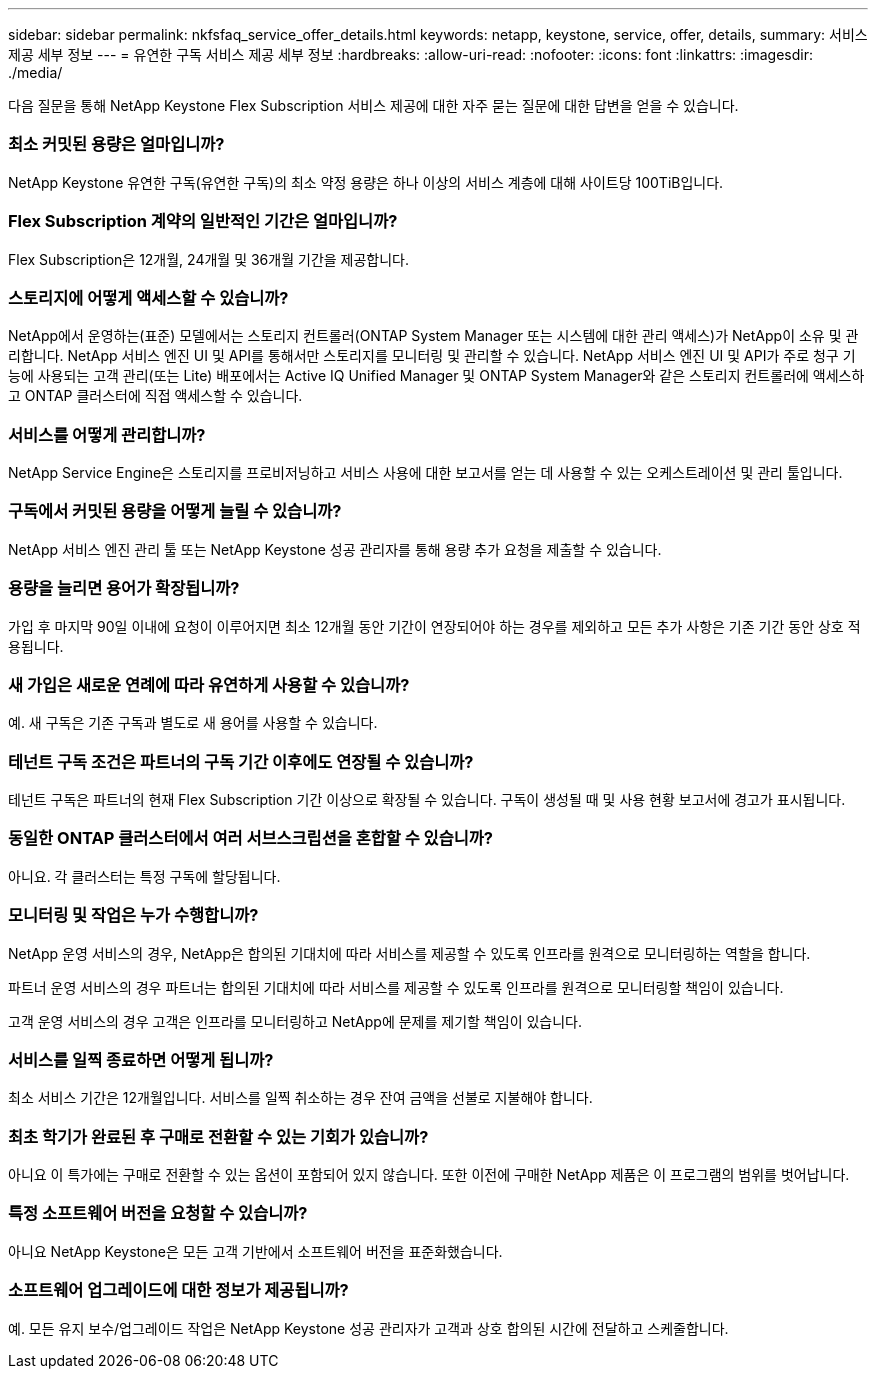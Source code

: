 ---
sidebar: sidebar 
permalink: nkfsfaq_service_offer_details.html 
keywords: netapp, keystone, service, offer, details, 
summary: 서비스 제공 세부 정보 
---
= 유연한 구독 서비스 제공 세부 정보
:hardbreaks:
:allow-uri-read: 
:nofooter: 
:icons: font
:linkattrs: 
:imagesdir: ./media/


[role="lead"]
다음 질문을 통해 NetApp Keystone Flex Subscription 서비스 제공에 대한 자주 묻는 질문에 대한 답변을 얻을 수 있습니다.



=== 최소 커밋된 용량은 얼마입니까?

NetApp Keystone 유연한 구독(유연한 구독)의 최소 약정 용량은 하나 이상의 서비스 계층에 대해 사이트당 100TiB입니다.



=== Flex Subscription 계약의 일반적인 기간은 얼마입니까?

Flex Subscription은 12개월, 24개월 및 36개월 기간을 제공합니다.



=== 스토리지에 어떻게 액세스할 수 있습니까?

NetApp에서 운영하는(표준) 모델에서는 스토리지 컨트롤러(ONTAP System Manager 또는 시스템에 대한 관리 액세스)가 NetApp이 소유 및 관리합니다. NetApp 서비스 엔진 UI 및 API를 통해서만 스토리지를 모니터링 및 관리할 수 있습니다. NetApp 서비스 엔진 UI 및 API가 주로 청구 기능에 사용되는 고객 관리(또는 Lite) 배포에서는 Active IQ Unified Manager 및 ONTAP System Manager와 같은 스토리지 컨트롤러에 액세스하고 ONTAP 클러스터에 직접 액세스할 수 있습니다.



=== 서비스를 어떻게 관리합니까?

NetApp Service Engine은 스토리지를 프로비저닝하고 서비스 사용에 대한 보고서를 얻는 데 사용할 수 있는 오케스트레이션 및 관리 툴입니다.



=== 구독에서 커밋된 용량을 어떻게 늘릴 수 있습니까?

NetApp 서비스 엔진 관리 툴 또는 NetApp Keystone 성공 관리자를 통해 용량 추가 요청을 제출할 수 있습니다.



=== 용량을 늘리면 용어가 확장됩니까?

가입 후 마지막 90일 이내에 요청이 이루어지면 최소 12개월 동안 기간이 연장되어야 하는 경우를 제외하고 모든 추가 사항은 기존 기간 동안 상호 적용됩니다.



=== 새 가입은 새로운 연례에 따라 유연하게 사용할 수 있습니까?

예. 새 구독은 기존 구독과 별도로 새 용어를 사용할 수 있습니다.



=== 테넌트 구독 조건은 파트너의 구독 기간 이후에도 연장될 수 있습니까?

테넌트 구독은 파트너의 현재 Flex Subscription 기간 이상으로 확장될 수 있습니다. 구독이 생성될 때 및 사용 현황 보고서에 경고가 표시됩니다.



=== 동일한 ONTAP 클러스터에서 여러 서브스크립션을 혼합할 수 있습니까?

아니요. 각 클러스터는 특정 구독에 할당됩니다.



=== 모니터링 및 작업은 누가 수행합니까?

NetApp 운영 서비스의 경우, NetApp은 합의된 기대치에 따라 서비스를 제공할 수 있도록 인프라를 원격으로 모니터링하는 역할을 합니다.

파트너 운영 서비스의 경우 파트너는 합의된 기대치에 따라 서비스를 제공할 수 있도록 인프라를 원격으로 모니터링할 책임이 있습니다.

고객 운영 서비스의 경우 고객은 인프라를 모니터링하고 NetApp에 문제를 제기할 책임이 있습니다.



=== 서비스를 일찍 종료하면 어떻게 됩니까?

최소 서비스 기간은 12개월입니다. 서비스를 일찍 취소하는 경우 잔여 금액을 선불로 지불해야 합니다.



=== 최초 학기가 완료된 후 구매로 전환할 수 있는 기회가 있습니까?

아니요 이 특가에는 구매로 전환할 수 있는 옵션이 포함되어 있지 않습니다. 또한 이전에 구매한 NetApp 제품은 이 프로그램의 범위를 벗어납니다.



=== 특정 소프트웨어 버전을 요청할 수 있습니까?

아니요 NetApp Keystone은 모든 고객 기반에서 소프트웨어 버전을 표준화했습니다.



=== 소프트웨어 업그레이드에 대한 정보가 제공됩니까?

예. 모든 유지 보수/업그레이드 작업은 NetApp Keystone 성공 관리자가 고객과 상호 합의된 시간에 전달하고 스케줄합니다.
